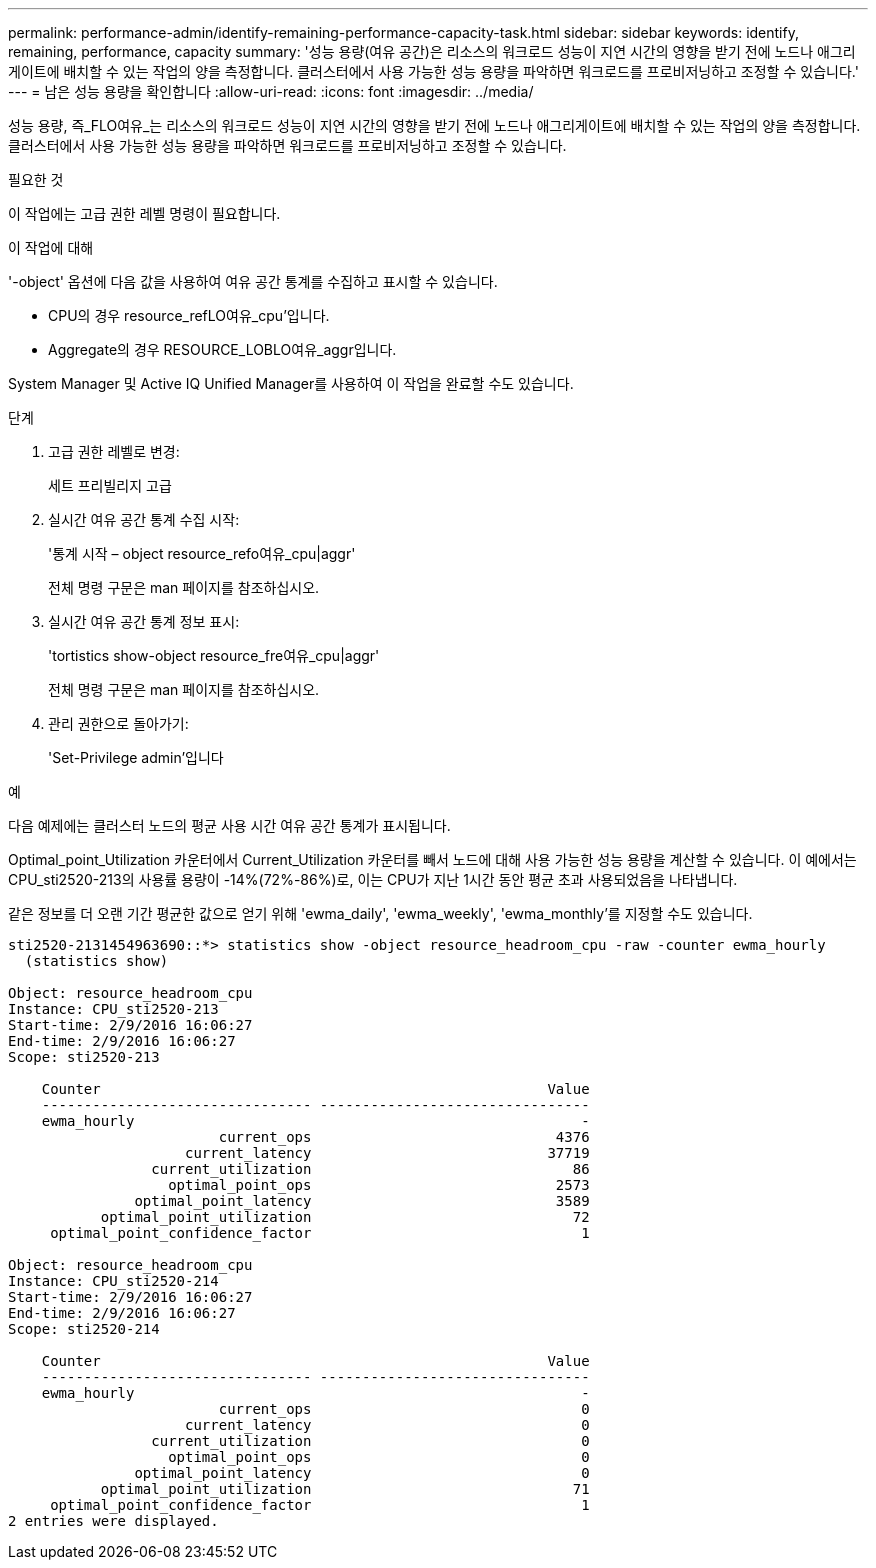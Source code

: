 ---
permalink: performance-admin/identify-remaining-performance-capacity-task.html 
sidebar: sidebar 
keywords: identify, remaining, performance, capacity 
summary: '성능 용량(여유 공간)은 리소스의 워크로드 성능이 지연 시간의 영향을 받기 전에 노드나 애그리게이트에 배치할 수 있는 작업의 양을 측정합니다. 클러스터에서 사용 가능한 성능 용량을 파악하면 워크로드를 프로비저닝하고 조정할 수 있습니다.' 
---
= 남은 성능 용량을 확인합니다
:allow-uri-read: 
:icons: font
:imagesdir: ../media/


[role="lead"]
성능 용량, 즉_FLO여유_는 리소스의 워크로드 성능이 지연 시간의 영향을 받기 전에 노드나 애그리게이트에 배치할 수 있는 작업의 양을 측정합니다. 클러스터에서 사용 가능한 성능 용량을 파악하면 워크로드를 프로비저닝하고 조정할 수 있습니다.

.필요한 것
이 작업에는 고급 권한 레벨 명령이 필요합니다.

.이 작업에 대해
'-object' 옵션에 다음 값을 사용하여 여유 공간 통계를 수집하고 표시할 수 있습니다.

* CPU의 경우 resource_refLO여유_cpu'입니다.
* Aggregate의 경우 RESOURCE_LOBLO여유_aggr입니다.


System Manager 및 Active IQ Unified Manager를 사용하여 이 작업을 완료할 수도 있습니다.

.단계
. 고급 권한 레벨로 변경:
+
세트 프리빌리지 고급

. 실시간 여유 공간 통계 수집 시작:
+
'통계 시작 – object resource_refo여유_cpu|aggr'

+
전체 명령 구문은 man 페이지를 참조하십시오.

. 실시간 여유 공간 통계 정보 표시:
+
'tortistics show-object resource_fre여유_cpu|aggr'

+
전체 명령 구문은 man 페이지를 참조하십시오.

. 관리 권한으로 돌아가기:
+
'Set-Privilege admin'입니다



.예
다음 예제에는 클러스터 노드의 평균 사용 시간 여유 공간 통계가 표시됩니다.

Optimal_point_Utilization 카운터에서 Current_Utilization 카운터를 빼서 노드에 대해 사용 가능한 성능 용량을 계산할 수 있습니다. 이 예에서는 CPU_sti2520-213의 사용률 용량이 -14%(72%-86%)로, 이는 CPU가 지난 1시간 동안 평균 초과 사용되었음을 나타냅니다.

같은 정보를 더 오랜 기간 평균한 값으로 얻기 위해 'ewma_daily', 'ewma_weekly', 'ewma_monthly'를 지정할 수도 있습니다.

[listing]
----
sti2520-2131454963690::*> statistics show -object resource_headroom_cpu -raw -counter ewma_hourly
  (statistics show)

Object: resource_headroom_cpu
Instance: CPU_sti2520-213
Start-time: 2/9/2016 16:06:27
End-time: 2/9/2016 16:06:27
Scope: sti2520-213

    Counter                                                     Value
    -------------------------------- --------------------------------
    ewma_hourly                                                     -
                         current_ops                             4376
                     current_latency                            37719
                 current_utilization                               86
                   optimal_point_ops                             2573
               optimal_point_latency                             3589
           optimal_point_utilization                               72
     optimal_point_confidence_factor                                1

Object: resource_headroom_cpu
Instance: CPU_sti2520-214
Start-time: 2/9/2016 16:06:27
End-time: 2/9/2016 16:06:27
Scope: sti2520-214

    Counter                                                     Value
    -------------------------------- --------------------------------
    ewma_hourly                                                     -
                         current_ops                                0
                     current_latency                                0
                 current_utilization                                0
                   optimal_point_ops                                0
               optimal_point_latency                                0
           optimal_point_utilization                               71
     optimal_point_confidence_factor                                1
2 entries were displayed.
----
